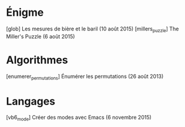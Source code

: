 * Énigme
[glob] Les mesures de bière et le baril (10 août 2015)
[millers_puzzle] The Miller's Puzzle (6 août 2015)
* Algorithmes
[enumerer_permutations] Énumérer les permutations (26 août 2013)
* Langages
[vb6_mode] Créer des modes avec Emacs (6 novembre 2015)



